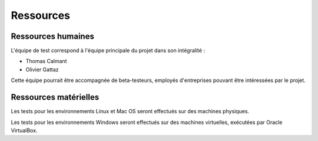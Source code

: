 .. Ressources disponibles pour les tests

Ressources
##########

Ressources humaines
*******************

L'équipe de test correspond à l'équipe principale du projet dans son
intégralité :

* Thomas Calmant
* Olivier Gattaz

Cette équipe pourrait être accompagnée de beta-testeurs, employés d'entreprises
pouvant être intéressées par le projet.


Ressources matérielles
**********************

Les tests pour les environnements Linux et Mac OS seront effectués sur des
machines physiques.

Les tests pour les environnements Windows seront effectués sur des machines
virtuelles, exécutées par Oracle VirtualBox.


